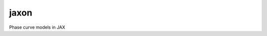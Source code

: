 jaxon
=====

.. image:: https://readthedocs.org/projects/jaxon/badge/?version=latest
   :target: https://jaxon.readthedocs.io/en/latest/?badge=latest
   :alt: Documentation Status

.. image:: http://img.shields.io/badge/powered%20by-AstroPy-orange.svg?style=flat
   :target: http://www.astropy.org
   :alt: Powered by Astropy Badge

.. image:: https://github.com/bmorris3/jaxon/workflows/CI%20Tests/badge.svg
   :target: https://github.com/bmorris3/jaxon/actions

Phase curve models in JAX

